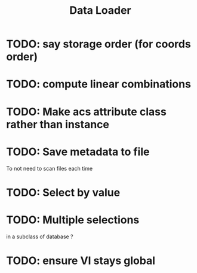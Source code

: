 #+TITLE: Data Loader

* TODO: say storage order (for coords order)

* TODO: compute linear combinations

* TODO: Make acs attribute class rather than instance

* TODO: Save metadata to file
To not need to scan files each time

* TODO: Select by value

* TODO: Multiple selections
in a subclass of database ?
* TODO: ensure VI stays global
